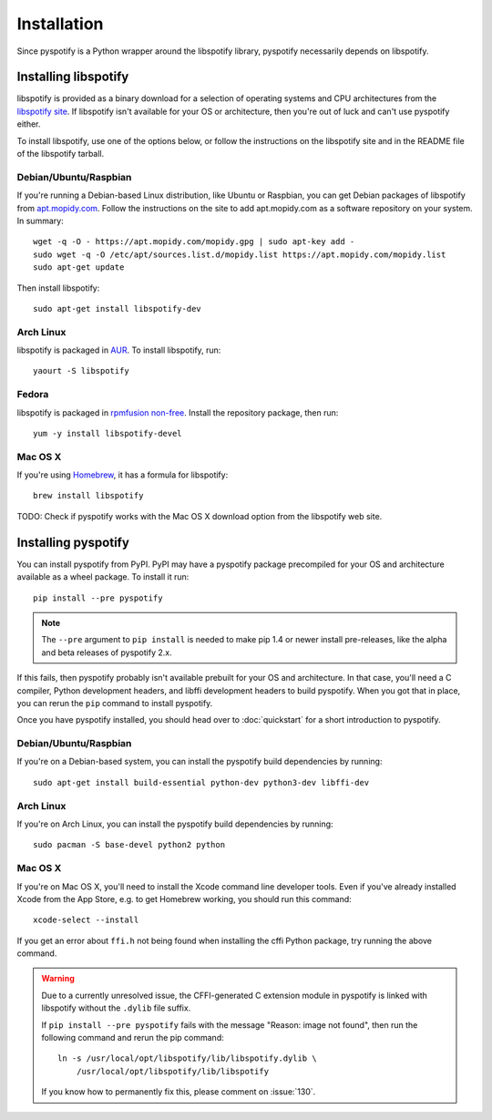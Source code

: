 ************
Installation
************

Since pyspotify is a Python wrapper around the libspotify library, pyspotify
necessarily depends on libspotify.


Installing libspotify
=====================

libspotify is provided as a binary download for a selection of operating
systems and CPU architectures from the `libspotify site
<https://developer.spotify.com/technologies/libspotify/>`__. If libspotify
isn't available for your OS or architecture, then you're out of luck and can't
use pyspotify either.

To install libspotify, use one of the options below, or follow the instructions
on the libspotify site and in the README file of the libspotify tarball.


Debian/Ubuntu/Raspbian
----------------------

If you're running a Debian-based Linux distribution, like Ubuntu or Raspbian,
you can get Debian packages of libspotify from `apt.mopidy.com
<https://apt.mopidy.com/>`__. Follow the instructions on the site to add
apt.mopidy.com as a software repository on your system. In summary::

    wget -q -O - https://apt.mopidy.com/mopidy.gpg | sudo apt-key add -
    sudo wget -q -O /etc/apt/sources.list.d/mopidy.list https://apt.mopidy.com/mopidy.list
    sudo apt-get update

Then install libspotify::

    sudo apt-get install libspotify-dev


Arch Linux
----------

libspotify is packaged in `AUR
<https://aur.archlinux.org/packages/libspotify/>`_. To install libspotify,
run::

    yaourt -S libspotify


Fedora
------

libspotify is packaged in `rpmfusion non-free <http://rpmfusion.org/>`_.
Install the repository package, then run::

    yum -y install libspotify-devel


Mac OS X
--------

If you're using `Homebrew <http://brew.sh/>`_, it has a formula for
libspotify::

    brew install libspotify

TODO: Check if pyspotify works with the Mac OS X download option from the
libspotify web site.


Installing pyspotify
====================

You can install pyspotify from PyPI. PyPI may have a pyspotify package
precompiled for your OS and architecture available as a wheel package. To
install it run::

    pip install --pre pyspotify

.. note::

    The ``--pre`` argument to ``pip install`` is needed to make pip 1.4 or
    newer install pre-releases, like the alpha and beta releases of pyspotify
    2.x.

If this fails, then pyspotify probably isn't available prebuilt for your OS and
architecture. In that case, you'll need a C compiler, Python development
headers, and libffi development headers to build pyspotify. When you got that
in place, you can rerun the ``pip`` command to install pyspotify.

Once you have pyspotify installed, you should head over to :doc:`quickstart`
for a short introduction to pyspotify.


Debian/Ubuntu/Raspbian
----------------------

If you're on a Debian-based system, you can install the pyspotify build
dependencies by running::

    sudo apt-get install build-essential python-dev python3-dev libffi-dev


Arch Linux
----------

If you're on Arch Linux, you can install the pyspotify build dependencies by
running::

    sudo pacman -S base-devel python2 python


Mac OS X
--------

If you're on Mac OS X, you'll need to install the Xcode command line developer
tools. Even if you've already installed Xcode from the App Store, e.g. to get
Homebrew working, you should run this command::

    xcode-select --install

If you get an error about ``ffi.h`` not being found when installing the cffi
Python package, try running the above command.

.. warning::

    Due to a currently unresolved issue, the CFFI-generated C extension module
    in pyspotify is linked with libspotify without the ``.dylib`` file suffix.

    If ``pip install --pre pyspotify`` fails with the message "Reason: image
    not found", then run the following command and rerun the pip command::

        ln -s /usr/local/opt/libspotify/lib/libspotify.dylib \
            /usr/local/opt/libspotify/lib/libspotify

    If you know how to permanently fix this, please comment on :issue:`130`.
